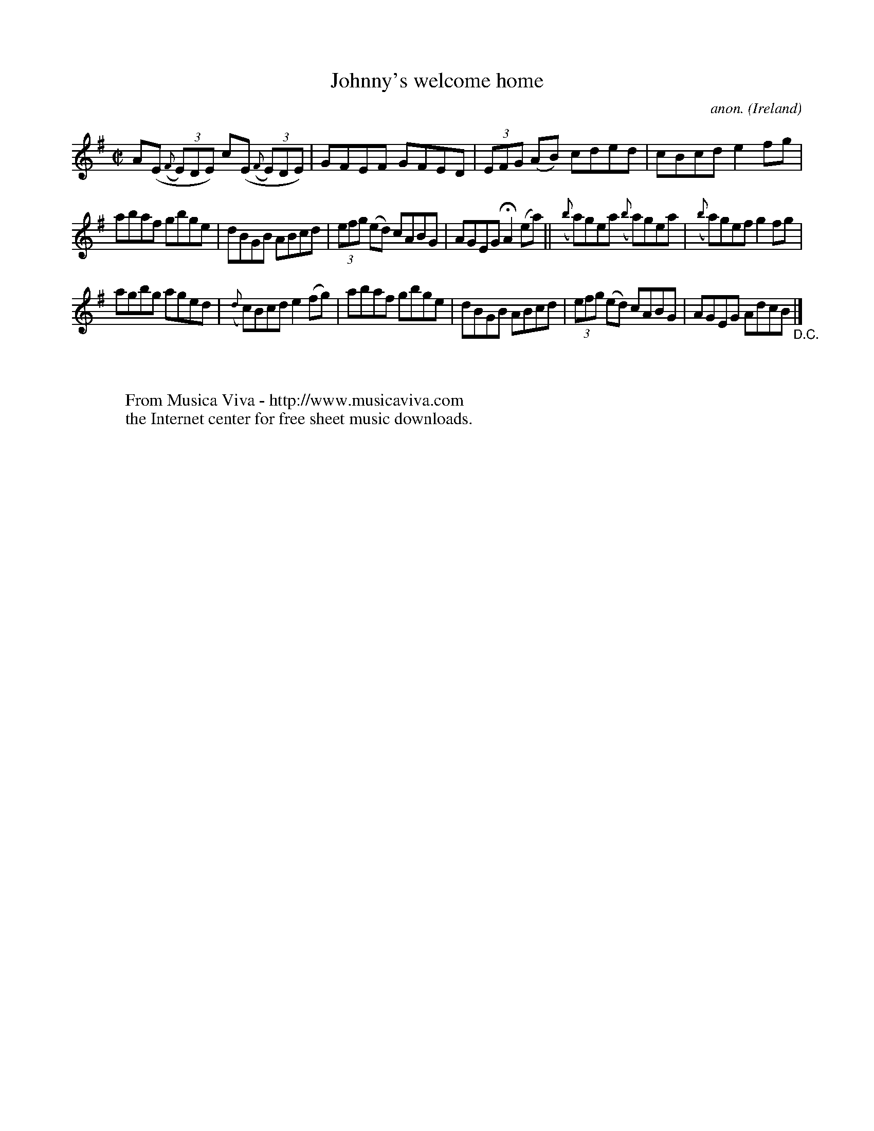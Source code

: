 X:601
T:Johnny's welcome home
C:anon.
O:Ireland
B:Francis O'Neill: "The Dance Music of Ireland" (1907) no. 601
R:Reel
Z:Transcribed by Frank Nordberg - http://www.musicaviva.com
F:http://www.musicaviva.com/abc/tunes/ireland/oneill-1001/0601/oneill-1001-0601-1.abc
M:C|
L:1/8
K:Ador
A(E ({F}(3E)DE) c(E ({F}(3E)DE)|GFEF GFED|(3EFG (AB) cded|cBcd e2fg|
abaf gbge|dBGB ABcd|(3efg (ed) cABG|AGEG HA2 (ea)||({b}a)gea ({b}a)gea|({b}a)gef g2fg|
agbg aged|({d}c)Bcd e2(fg)|abaf gbge|dBGB ABcd|(3efg (ed) cABG|AGEG AdcB "_D.C." |]
W:
W:
W:  From Musica Viva - http://www.musicaviva.com
W:  the Internet center for free sheet music downloads.
